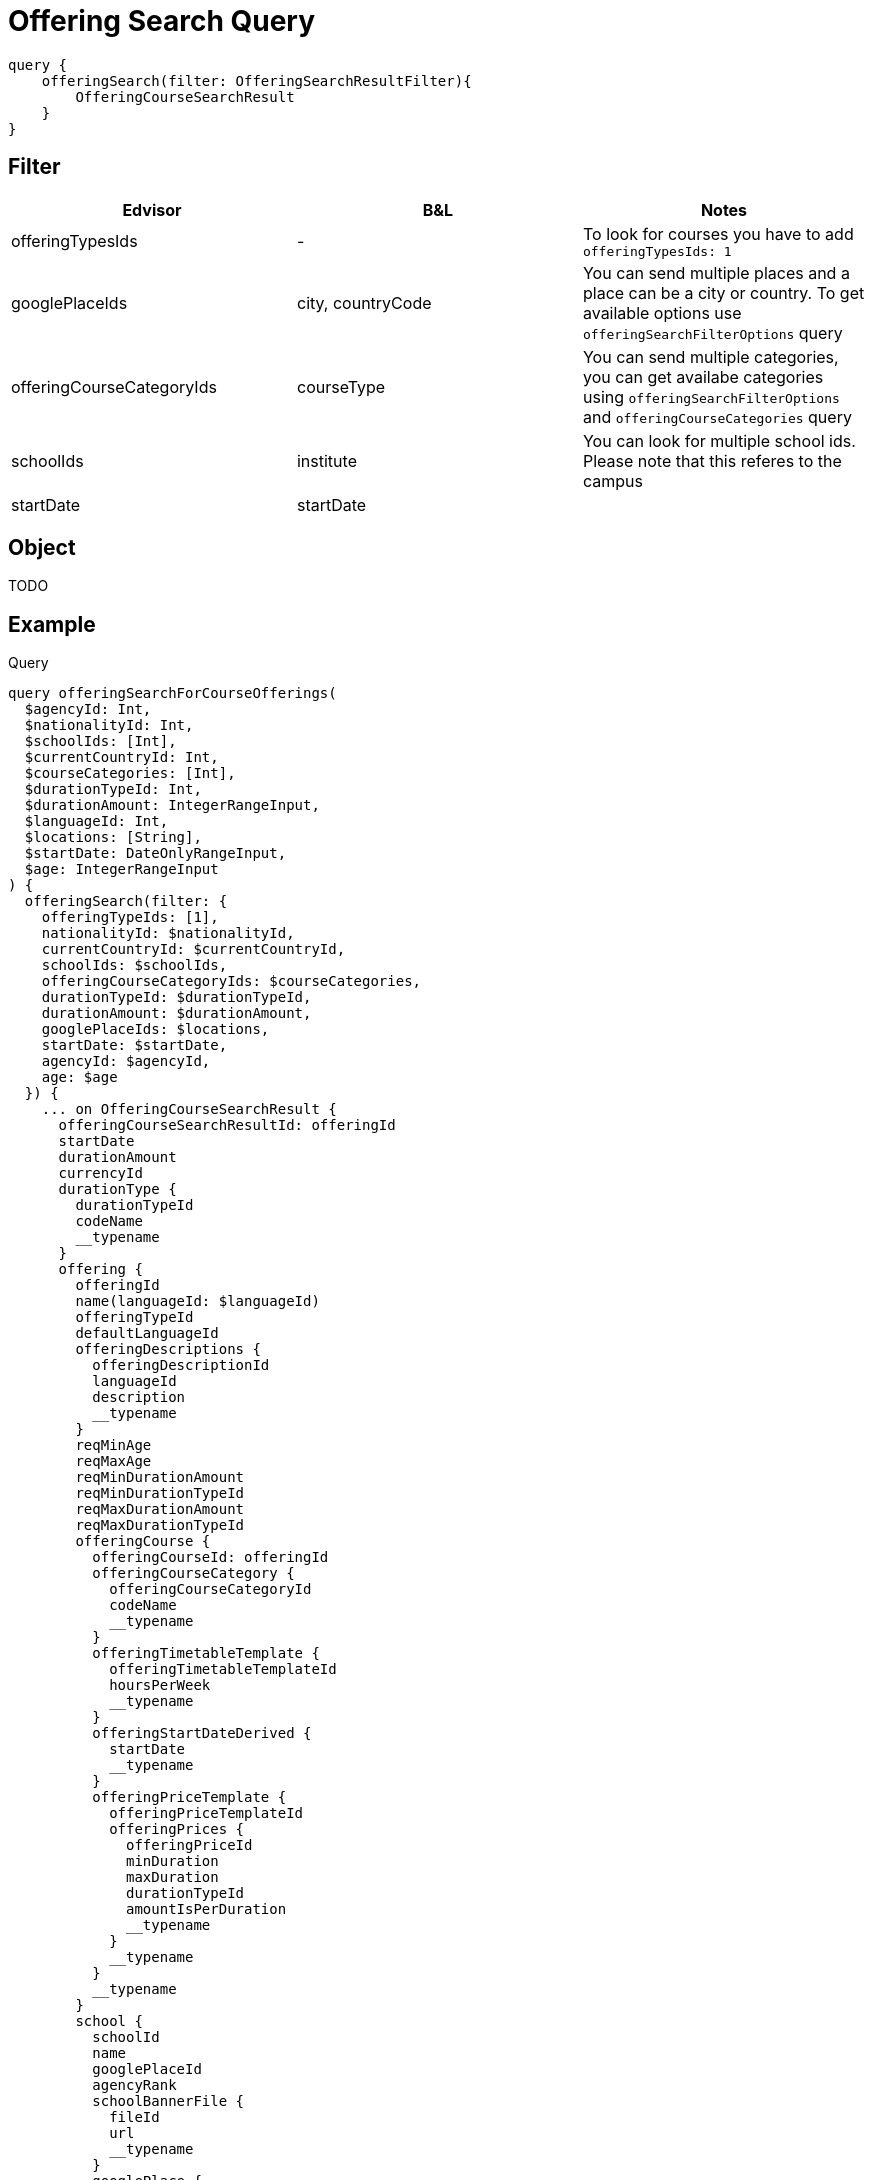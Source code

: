 Offering Search Query
=====================

```
query {
    offeringSearch(filter: OfferingSearchResultFilter){
        OfferingCourseSearchResult
    }
}
```

== Filter

|===
| Edvisor | B&L | Notes 

| offeringTypesIds
| -
| To look for courses you have to add `offeringTypesIds: 1`

| googlePlaceIds
| city, countryCode 
| You can send multiple places and a place can be a city or country. To get available options use `offeringSearchFilterOptions` query

| offeringCourseCategoryIds
| courseType
| You can send multiple categories, you can get availabe categories using `offeringSearchFilterOptions` and `offeringCourseCategories` query

| schoolIds
| institute
| You can look for multiple school ids. Please note that this referes to the campus

| startDate
| startDate
| 
|===

== Object

TODO 


== Example 


.Query
```
query offeringSearchForCourseOfferings(
  $agencyId: Int, 
  $nationalityId: Int, 
  $schoolIds: [Int], 
  $currentCountryId: Int, 
  $courseCategories: [Int], 
  $durationTypeId: Int, 
  $durationAmount: IntegerRangeInput, 
  $languageId: Int, 
  $locations: [String], 
  $startDate: DateOnlyRangeInput, 
  $age: IntegerRangeInput
) {
  offeringSearch(filter: {
    offeringTypeIds: [1], 
    nationalityId: $nationalityId, 
    currentCountryId: $currentCountryId, 
    schoolIds: $schoolIds, 
    offeringCourseCategoryIds: $courseCategories, 
    durationTypeId: $durationTypeId, 
    durationAmount: $durationAmount, 
    googlePlaceIds: $locations, 
    startDate: $startDate, 
    agencyId: $agencyId, 
    age: $age
  }) {
    ... on OfferingCourseSearchResult {
      offeringCourseSearchResultId: offeringId
      startDate
      durationAmount
      currencyId
      durationType {
        durationTypeId
        codeName
        __typename
      }
      offering {
        offeringId
        name(languageId: $languageId)
        offeringTypeId
        defaultLanguageId
        offeringDescriptions {
          offeringDescriptionId
          languageId
          description
          __typename
        }
        reqMinAge
        reqMaxAge
        reqMinDurationAmount
        reqMinDurationTypeId
        reqMaxDurationAmount
        reqMaxDurationTypeId
        offeringCourse {
          offeringCourseId: offeringId
          offeringCourseCategory {
            offeringCourseCategoryId
            codeName
            __typename
          }
          offeringTimetableTemplate {
            offeringTimetableTemplateId
            hoursPerWeek
            __typename
          }
          offeringStartDateDerived {
            startDate
            __typename
          }
          offeringPriceTemplate {
            offeringPriceTemplateId
            offeringPrices {
              offeringPriceId
              minDuration
              maxDuration
              durationTypeId
              amountIsPerDuration
              __typename
            }
            __typename
          }
          __typename
        }
        school {
          schoolId
          name
          googlePlaceId
          agencyRank
          schoolBannerFile {
            fileId
            url
            __typename
          }
          googlePlace {
            googlePlaceId
            translation(languageId: $languageId)
            __typename
          }
          schoolDurationTypeDefinitions {
            schoolDurationTypeDefinitionId
            durationTypeId
            definitionDurationTypeId
            definitionDuration
            __typename
          }
          __typename
        }
        __typename
      }
      __typename
    }
    __typename
  }
}
```

.Variables
```
{"variables":{"languageId":1}}
```


